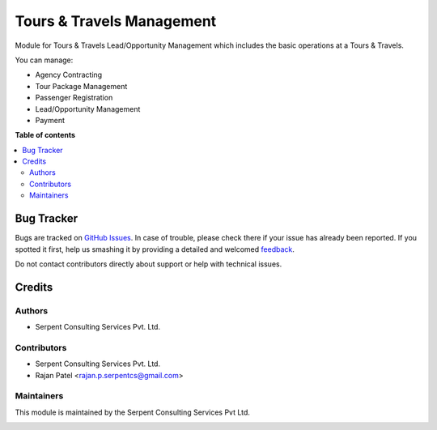 ==========================
Tours & Travels Management
==========================

.. !!!!!!!!!!!!!!!!!!!!!!!!!!!!!!!!!!!!!!!!!!!!!!!!!!!!
   !! This file is generated by oca-gen-addon-readme !!
   !! changes will be overwritten.                   !!
   !!!!!!!!!!!!!!!!!!!!!!!!!!!!!!!!!!!!!!!!!!!!!!!!!!!!

Module for Tours & Travels Lead/Opportunity Management which includes the basic operations at a Tours & Travels.

You can manage:

* Agency Contracting

* Tour Package Management

* Passenger Registration

* Lead/Opportunity Management

* Payment

**Table of contents**

.. contents::
   :local:

Bug Tracker
===========

Bugs are tracked on `GitHub Issues <https://github.com/JayVora-SerpentCS/Tours_Travel/issues>`_.
In case of trouble, please check there if your issue has already been reported.
If you spotted it first, help us smashing it by providing a detailed and welcomed
`feedback <https://github.com/JayVora-SerpentCS/Tours_Travel/issues/new?body=module:%20Tours%20and%20Travels%20Management%0Aversion:%2015.0%0A%0A**Steps%20to%20reproduce**%0A-%20...%0A%0A**Current%20behavior**%0A%0A**Expected%20behavior**>`_.

Do not contact contributors directly about support or help with technical issues.

Credits
=======

Authors
~~~~~~~

* Serpent Consulting Services Pvt. Ltd.

Contributors
~~~~~~~~~~~~

* Serpent Consulting Services Pvt. Ltd.
* Rajan Patel <rajan.p.serpentcs@gmail.com>

Maintainers
~~~~~~~~~~~

This module is maintained by the Serpent Consulting Services Pvt Ltd.

.. image:: https://serpentcs.com/logo.png
   :alt: Serpent Consulting Services Pvt Ltd
   :target: https://odoo-community.org
